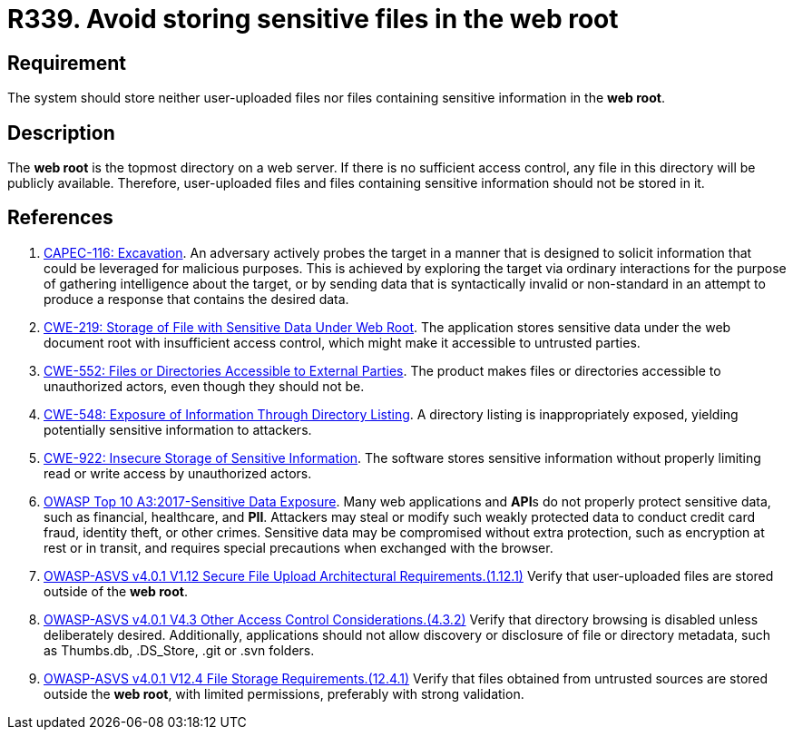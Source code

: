 :slug: rules/339/
:category: files
:description: This requirement states that the system must not store user-uploaded files or files containing sensitive information in the web root.
:keywords: Web, Root, File, Directory, ASVS, CAPEC, CWE, Rules, Ethical Hacking, Pentesting
:rules: yes

= R339. Avoid storing sensitive files in the web root

== Requirement

The system should store neither user-uploaded files nor files containing
sensitive information in the **web root**.

== Description

The **web root** is the topmost directory on a web server.
If there is no sufficient access control,
any file in this directory will be publicly available.
Therefore, user-uploaded files and files containing sensitive information
should not be stored in it.

== References

. [[r1]] link:http://capec.mitre.org/data/definitions/116.html[CAPEC-116: Excavation].
An adversary actively probes the target in a manner that is designed to solicit
information that could be leveraged for malicious purposes.
This is achieved by exploring the target via ordinary interactions for the
purpose of gathering intelligence about the target,
or by sending data that is syntactically invalid or non-standard in an attempt
to produce a response that contains the desired data.

. [[r2]] link:https://cwe.mitre.org/data/definitions/219.html[CWE-219: Storage of File with Sensitive Data Under Web Root].
The application stores sensitive data under the web document root with
insufficient access control,
which might make it accessible to untrusted parties.

. [[r3]] link:https://cwe.mitre.org/data/definitions/552.html[CWE-552: Files or Directories Accessible to External Parties].
The product makes files or directories accessible to unauthorized actors,
even though they should not be.

. [[r4]] link:https://cwe.mitre.org/data/definitions/548.html[CWE-548: Exposure of Information Through Directory Listing].
A directory listing is inappropriately exposed,
yielding potentially sensitive information to attackers.

. [[r5]] link:https://cwe.mitre.org/data/definitions/922.html[CWE-922: Insecure Storage of Sensitive Information].
The software stores sensitive information without properly limiting read or
write access by unauthorized actors.

. [[r6]] link:https://owasp.org/www-project-top-ten/OWASP_Top_Ten_2017/Top_10-2017_A3-Sensitive_Data_Exposure[OWASP Top 10 A3:2017-Sensitive Data Exposure].
Many web applications and **API**s do not properly protect sensitive data,
such as financial, healthcare, and *PII*.
Attackers may steal or modify such weakly protected data to conduct credit card
fraud, identity theft, or other crimes.
Sensitive data may be compromised without extra protection,
such as encryption at rest or in transit, and requires special precautions when
exchanged with the browser.

. [[r7]] link:https://owasp.org/www-project-application-security-verification-standard/[OWASP-ASVS v4.0.1
V1.12 Secure File Upload Architectural Requirements.(1.12.1)]
Verify that user-uploaded files are stored outside of the **web root**.

. [[r8]] link:https://owasp.org/www-project-application-security-verification-standard/[OWASP-ASVS v4.0.1
V4.3 Other Access Control Considerations.(4.3.2)]
Verify that directory browsing is disabled unless deliberately desired.
Additionally, applications should not allow discovery or disclosure of file or
directory metadata,
such as Thumbs.db, .DS_Store, .git or .svn folders.

. [[r9]] link:https://owasp.org/www-project-application-security-verification-standard/[OWASP-ASVS v4.0.1
V12.4 File Storage Requirements.(12.4.1)]
Verify that files obtained from untrusted sources are stored outside the
**web root**, with limited permissions, preferably with strong validation.
